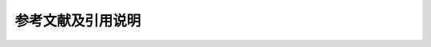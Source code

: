 参考文献及引用说明
************************************

.. bibliography:: refs.bib
    :list: enumerated
    :start: 1
    :style: unsrt

